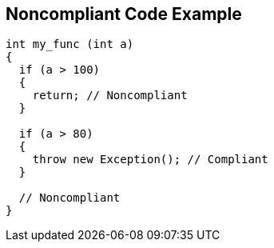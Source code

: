 == Noncompliant Code Example

[source,text]
----
int my_func (int a) 
{
  if (a > 100) 
  {
    return; // Noncompliant
  }

  if (a > 80) 
  {
    throw new Exception(); // Compliant 
  }

  // Noncompliant
}
----
